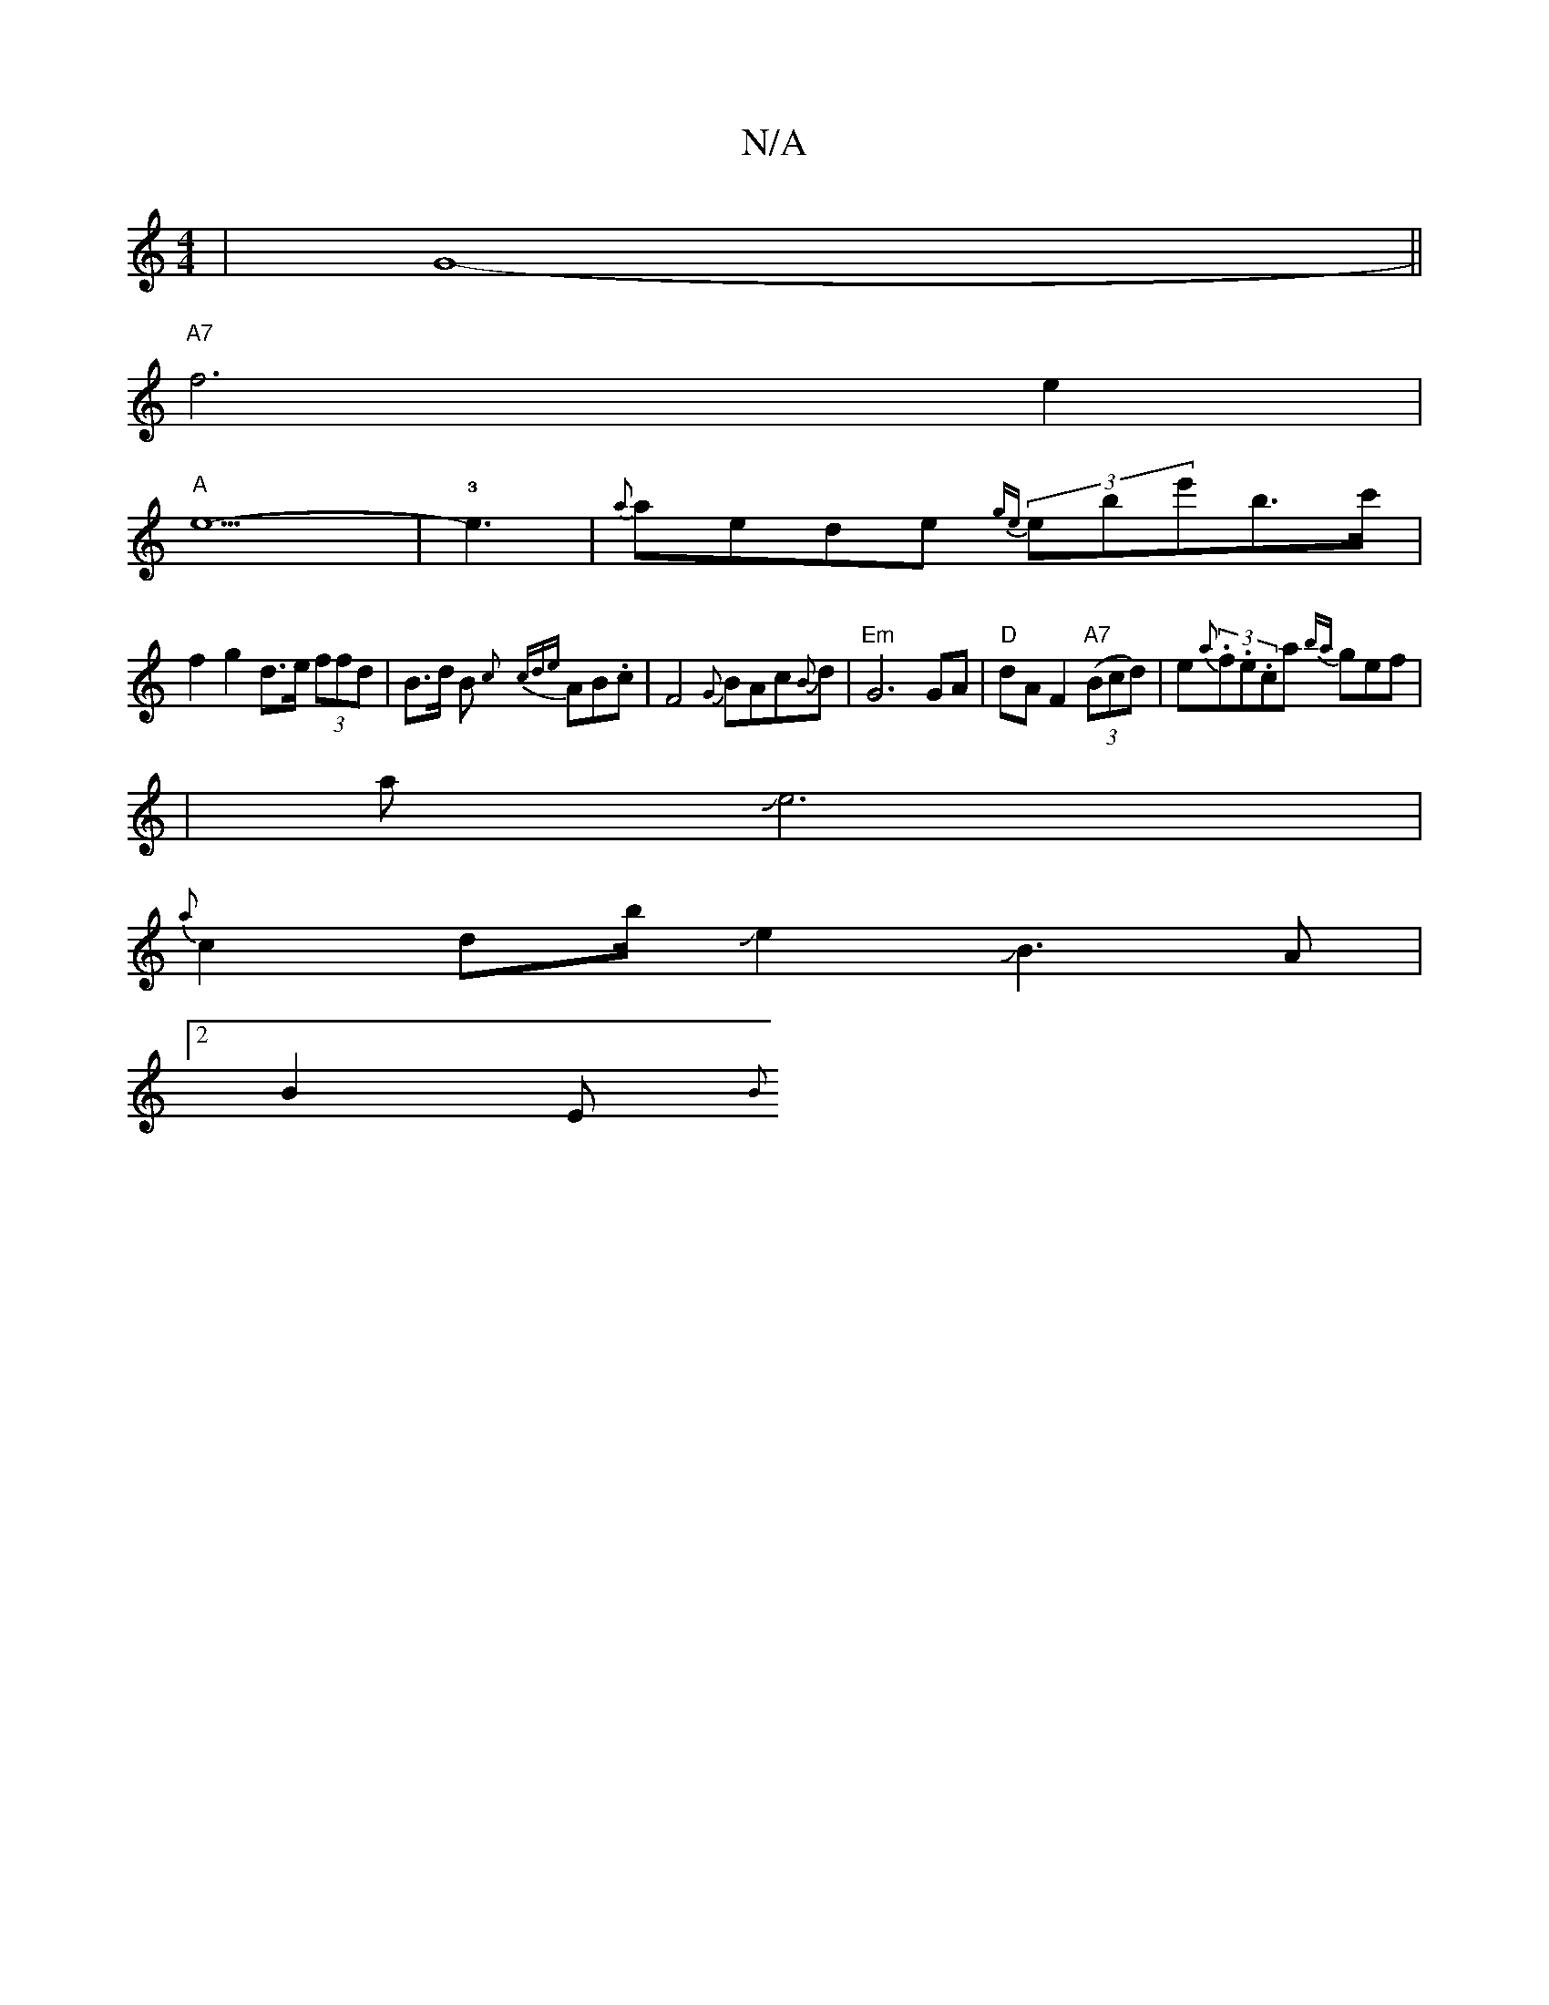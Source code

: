 X:1
T:N/A
M:4/4
R:N/A
K:Cmajor
-|G8-||
"A7"f6-e2|
"A"e6-|!3!>e6|{a}aede {ge}(3ebe'b>c'|
f2 g2 d>e (3ffd | B>d B{c} {cde}AB.c | F4 {G}BAc{B}d|"Em"G6 GA|"D"dAF2 "A7"((3Bcd)|e{a}(3.f.e.ca {ba}gef|
|aJe6|
{a}c2db/2Je2JJB3A|
[2 B2E {B} 